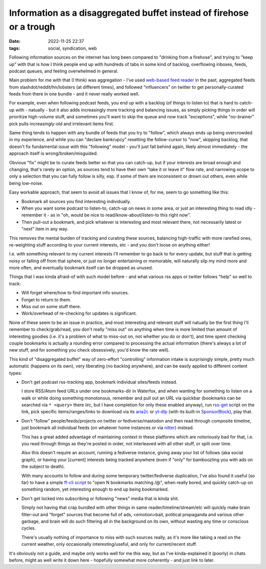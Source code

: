 Information as a disaggregated buffet instead of firehose or a trough
#####################################################################

:date: 2022-11-25 22:37
:tags: social, syndication, web


Following information sources on the internet has long been compared to
"drinking from a firehose", and trying to "keep up" with that is
how I think people end up with hundreds of tabs in some kind of backlog,
overflowing inboxes, feeds, podcast queues, and feeling overwhelmed in general.

Main problem for me with that (I think) was aggregation - I've used
`web-based feed reader`_ in the past, aggregated feeds from
slashdot/reddit/hn/lobsters (at different times), and followed
"influencers" on twitter to get personally-curated feeds from there
in one bundle - and it never really worked well.

For example, even when following podcast feeds, you end up with a backlog
(of things to listen to) that is hard to catch-up with - natually -
but it also adds increasingly more tracking and balancing issues,
as simply picking things in order will prioritize high-volume stuff,
and sometimes you'll want to skip the queue and now track "exceptions",
while "no-brainer" pick pulls increasingly-old and irrelevant items first.

Same thing tends to happen with any bundle of feeds that you try to "follow",
which always ends up being overcrowded in my experience, and while you can
"declare bankrupcy" resetting the follow-cursor to "now", skipping backlog,
that doesn't fix fundamental issue with this "following" model -
you'll just fall behind again, likely almost immediately - the approach itself
is wrong/broken/misguided.

Obvious "fix" might be to curate feeds better so that you can catch-up,
but if your interests are broad enough and changing, that's rarely an option,
as sources tend to have their own "take it or leave it" flow rate,
and narrowing scope to only a selection that you can fully follow is silly,
esp. if some of them are inconsistent or drown out others, even while being
low-noise.

Easy workable approach, that seem to avoid all issues that I know of, for me,
seem to go something like this:

- Bookmark all sources you find interesting individually.

- When you want some podcast to listen-to, catch-up on news in some area,
  or just an interesting thing to read idly - remember it - as in
  "oh, would be nice to read/know-about/listen-to this right now".

- Then pull-out a bookmark, and pick whatever is interesting and
  most relevant there, not necessarily latest or "next" item in any way.

This removes the mental burden of tracking and curating these sources,
balancing high-traffic with more rarefied ones, re-weighting stuff according
to your current interests, etc - and you don't loose on anything either!

I.e. with something relevant to my current interests I'll remember to go back to
for every update, but stuff that is getting noisy or falling off from that sphere,
or just no longer entertaining or memorable, will naturally slip my mind more
and more often, and eventually bookmark itself can be dropped as unused.

Things that I was kinda afraid-of with such model before -
and what various rss apps or twitter follows "help" so well to track:

- Will forget where/how to find important info sources.
- Forget to return to them.
- Miss out on some stuff there.
- Work/overhead of re-checking for updates is significant.

None of these seem to be an issue in practice, and most interesting and relevant
stuff will natually be the first thing I'll remember to check/grab/read,
you don't really "miss out" on anything when time is more limited than amount of
interesting goodies (i.e. it's a problem of what to miss-out on, not whether you
do or don't), and time spent checking couple bookmarks is actually a rounding
error compared to processing the actual information (there's always a lot of new
stuff, and for something you check obsessively, you'd know the rate well).

This kind of "disaggregated buffet" way of zero-effort "controlling" information
intake is surprisingly simple, pretty much automatic (happens on its own),
very liberating (no backlog anywhere), and can be easily applied to different
content types:

- Don't get podcast rss-tracking app, bookmark individual sites/feeds instead.

  I store RSS/Atom feed URLs under one bookmarks-dir in Waterfox, and when
  wanting for something to listen on a walk or while doing something monotonous,
  remember and pull out an URL via quickbar (bookmarks can be searched via
  ``* <query>`` there iirc, but I have completion for only these enabled anyway),
  run rss-get_ script on the link, pick specific items/ranges/links to
  download via its aria2c_ or yt-dlp_ (with its built-in SponsorBlock_), play that.

- Don't "follow" people/feeds/projects on twitter or fediverse/mastodon
  and then read through composite timeline, just bookmark all individual feeds
  (on whatever home instances or via nitter_) instead.

  This has a great added advantage of maintaining context in these platforms
  which are notoriously bad for that, i.e. you read through things as they're
  posted in order, not interleaved with all other stuff, or split over time.

  Also this doesn't require an account, running a fediverse instance,
  giving away your list of follows (aka social graph), or having your [current]
  interests being tracked anywhere (even if "only" for bamboozling you with ads
  on the subject to death).

  With many accounts to follow and during some temporary twitter/fediverse
  duplication, I've also found it useful (so far) to have a simple `ff-cli script`_
  to "open N bookmarks matching /@", when really bored, and quickly catch-up on
  something random, yet interesting enough to end up being bookmarked.

- Don't get locked into subscribing or following "news" media that is kinda shit.

  Simply not having that crap bundled with other things in same
  reader/timeline/stream/etc will quickly make brain filter-out and "forget"
  sources that become full of ads, <emotion>bait, political propaganda
  and various other garbage, and brain will do such filtering all in the
  background on its own, without wasting any time or conscious cycles.

  There's usually nothing of importance to miss with such sources really,
  as it's more like taking a read on the current weather,
  only occasionally interesting/useful, and only for current/recent stuff.

It's obviously not a guide, and maybe only works well for me this way, but as
I've kinda-explained it (poorly) in chats before, might as well write it down
here - hopefully somewhat more coherently - and just link to later.


.. _web-based feed reader: https://github.com/mk-fg/feedjack
.. _rss-get: https://github.com/mk-fg/fgtk#rss-get
.. _aria2c: https://aria2.github.io/
.. _yt-dlp: https://github.com/yt-dlp/yt-dlp
.. _SponsorBlock: https://sponsor.ajay.app/
.. _nitter: https://github.com/zedeus/nitter/wiki/Instances
.. _ff-cli script: https://github.com/mk-fg/fgtk#ff-cli
